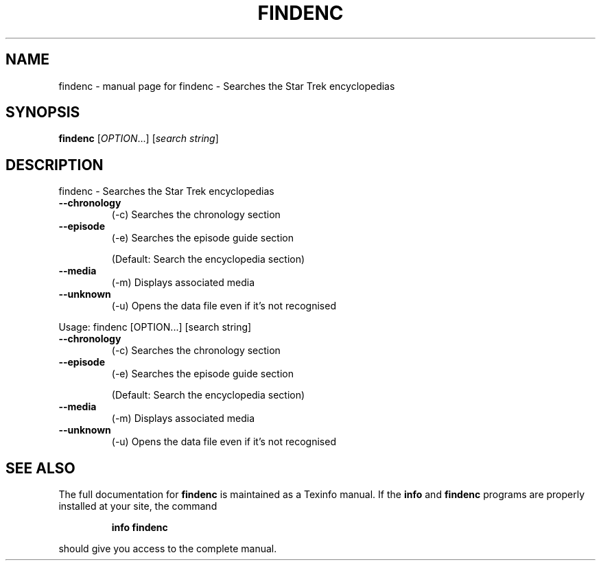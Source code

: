 .\" DO NOT MODIFY THIS FILE!  It was generated by help2man 1.019.
.TH FINDENC "1" "September 2000" "findenc - Searches the Star Trek encyclopedias" FSF
.SH NAME
findenc \- manual page for findenc - Searches the Star Trek encyclopedias
.SH SYNOPSIS
.B findenc
[\fIOPTION\fR...] [\fIsearch string\fR]
.SH DESCRIPTION
findenc - Searches the Star Trek encyclopedias
.TP
\fB\-\-chronology\fR
(-c)    Searches the chronology section
.TP
\fB\-\-episode\fR
(-e)    Searches the episode guide section
.IP
(Default: Search the encyclopedia section)
.TP
\fB\-\-media\fR
(-m)    Displays associated media
.TP
\fB\-\-unknown\fR
(-u)    Opens the data file even if it's not recognised
.PP
Usage: findenc [OPTION...] [search string]
.TP
\fB\-\-chronology\fR
(-c)    Searches the chronology section
.TP
\fB\-\-episode\fR
(-e)    Searches the episode guide section
.IP
(Default: Search the encyclopedia section)
.TP
\fB\-\-media\fR
(-m)    Displays associated media
.TP
\fB\-\-unknown\fR
(-u)    Opens the data file even if it's not recognised
.SH "SEE ALSO"
The full documentation for
.B findenc
is maintained as a Texinfo manual.  If the
.B info
and
.B findenc
programs are properly installed at your site, the command
.IP
.B info findenc
.PP
should give you access to the complete manual.
